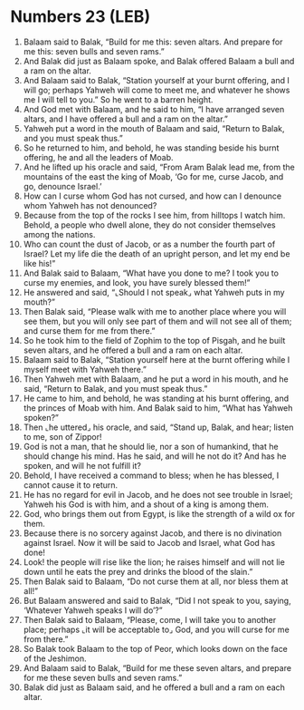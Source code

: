 * Numbers 23 (LEB)
:PROPERTIES:
:ID: LEB/04-NUM23
:END:

1. Balaam said to Balak, “Build for me this: seven altars. And prepare for me this: seven bulls and seven rams.”
2. And Balak did just as Balaam spoke, and Balak offered Balaam a bull and a ram on the altar.
3. And Balaam said to Balak, “Station yourself at your burnt offering, and I will go; perhaps Yahweh will come to meet me, and whatever he shows me I will tell to you.” So he went to a barren height.
4. And God met with Balaam, and he said to him, “I have arranged seven altars, and I have offered a bull and a ram on the altar.”
5. Yahweh put a word in the mouth of Balaam and said, “Return to Balak, and you must speak thus.”
6. So he returned to him, and behold, he was standing beside his burnt offering, he and all the leaders of Moab.
7. And he lifted up his oracle and said, “From Aram Balak lead me, from the mountains of the east the king of Moab, ‘Go for me, curse Jacob, and go, denounce Israel.’
8. How can I curse whom God has not cursed, and how can I denounce whom Yahweh has not denounced?
9. Because from the top of the rocks I see him, from hilltops I watch him. Behold, a people who dwell alone, they do not consider themselves among the nations.
10. Who can count the dust of Jacob, or as a number the fourth part of Israel? Let my life die the death of an upright person, and let my end be like his!”
11. And Balak said to Balaam, “What have you done to me? I took you to curse my enemies, and look, you have surely blessed them!”
12. He answered and said, “⌞Should I not speak⌟ what Yahweh puts in my mouth?”
13. Then Balak said, “Please walk with me to another place where you will see them, but you will only see part of them and will not see all of them; and curse them for me from there.”
14. So he took him to the field of Zophim to the top of Pisgah, and he built seven altars, and he offered a bull and a ram on each altar.
15. Balaam said to Balak, “Station yourself here at the burnt offering while I myself meet with Yahweh there.”
16. Then Yahweh met with Balaam, and he put a word in his mouth, and he said, “Return to Balak, and you must speak thus.”
17. He came to him, and behold, he was standing at his burnt offering, and the princes of Moab with him. And Balak said to him, “What has Yahweh spoken?”
18. Then ⌞he uttered⌟ his oracle, and said, “Stand up, Balak, and hear; listen to me, son of Zippor!
19. God is not a man, that he should lie, nor a son of humankind, that he should change his mind. Has he said, and will he not do it? And has he spoken, and will he not fulfill it?
20. Behold, I have received a command to bless; when he has blessed, I cannot cause it to return.
21. He has no regard for evil in Jacob, and he does not see trouble in Israel; Yahweh his God is with him, and a shout of a king is among them.
22. God, who brings them out from Egypt, is like the strength of a wild ox for them.
23. Because there is no sorcery against Jacob, and there is no divination against Israel. Now it will be said to Jacob and Israel, what God has done!
24. Look! the people will rise like the lion; he raises himself and will not lie down until he eats the prey and drinks the blood of the slain.”
25. Then Balak said to Balaam, “Do not curse them at all, nor bless them at all!”
26. But Balaam answered and said to Balak, “Did I not speak to you, saying, ‘Whatever Yahweh speaks I will do’?”
27. Then Balak said to Balaam, “Please, come, I will take you to another place; perhaps ⌞it will be acceptable to⌟ God, and you will curse for me from there.”
28. So Balak took Balaam to the top of Peor, which looks down on the face of the Jeshimon.
29. And Balaam said to Balak, “Build for me these seven altars, and prepare for me these seven bulls and seven rams.”
30. Balak did just as Balaam said, and he offered a bull and a ram on each altar.
